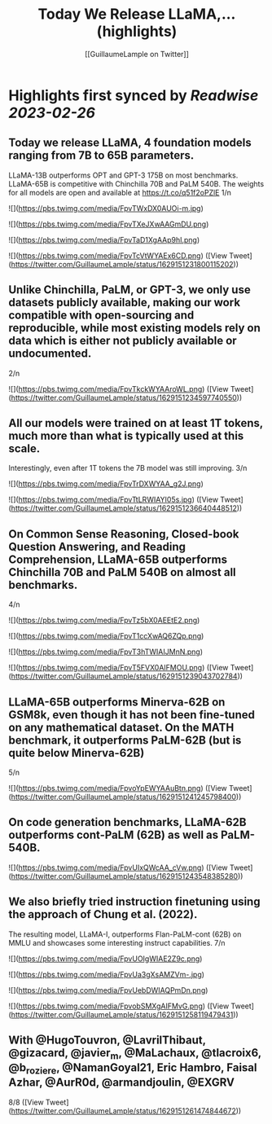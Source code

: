 :PROPERTIES:
:title: Today We Release LLaMA,... (highlights)
:author: [[GuillaumeLample on Twitter]]
:full-title: "Today We Release LLaMA,..."
:category: #tweets
:url: https://twitter.com/GuillaumeLample/status/1629151231800115202
:END:

* Highlights first synced by [[Readwise]] [[2023-02-26]]
** Today we release LLaMA, 4 foundation models ranging from 7B to 65B parameters.
LLaMA-13B outperforms OPT and GPT-3 175B on most benchmarks. LLaMA-65B is competitive with Chinchilla 70B and PaLM 540B.
The weights for all models are open and available at https://t.co/q51f2oPZlE
1/n 

![](https://pbs.twimg.com/media/FpvTWxDX0AUOi-m.jpg) 

![](https://pbs.twimg.com/media/FpvTXeJXwAAGmDU.png) 

![](https://pbs.twimg.com/media/FpvTaD1XgAAp9hI.png) 

![](https://pbs.twimg.com/media/FpvTcVtWYAEx6CD.png) ([View Tweet](https://twitter.com/GuillaumeLample/status/1629151231800115202))
** Unlike Chinchilla, PaLM, or GPT-3, we only use datasets publicly available, making our work compatible with open-sourcing and reproducible, while most existing models rely on data which is either not publicly available or undocumented.
2/n 

![](https://pbs.twimg.com/media/FpvTkckWYAAroWL.png) ([View Tweet](https://twitter.com/GuillaumeLample/status/1629151234597740550))
** All our models were trained on at least 1T tokens, much more than what is typically used at this scale.
Interestingly, even after 1T tokens the 7B model was still improving.
3/n 

![](https://pbs.twimg.com/media/FpvTrDXWYAA_g2J.png) 

![](https://pbs.twimg.com/media/FpvTtLRWIAYI05s.jpg) ([View Tweet](https://twitter.com/GuillaumeLample/status/1629151236640448512))
** On Common Sense Reasoning, Closed-book Question Answering, and Reading Comprehension, LLaMA-65B outperforms Chinchilla 70B and PaLM 540B on almost all benchmarks.
4/n 

![](https://pbs.twimg.com/media/FpvTz5bX0AEEtE2.png) 

![](https://pbs.twimg.com/media/FpvT1ccXwAQ6ZQp.png) 

![](https://pbs.twimg.com/media/FpvT3hTWIAIJMnN.png) 

![](https://pbs.twimg.com/media/FpvT5FVX0AIFMOU.png) ([View Tweet](https://twitter.com/GuillaumeLample/status/1629151239043702784))
** LLaMA-65B outperforms Minerva-62B on GSM8k, even though it has not been fine-tuned on any mathematical dataset. On the MATH benchmark, it outperforms PaLM-62B (but is quite below Minerva-62B)
5/n 

![](https://pbs.twimg.com/media/FpvoYpEWYAAuBtn.png) ([View Tweet](https://twitter.com/GuillaumeLample/status/1629151241245798400))
** On code generation benchmarks, LLaMA-62B outperforms cont-PaLM (62B) as well as PaLM-540B. 

![](https://pbs.twimg.com/media/FpvUIxQWcAA_cVw.png) ([View Tweet](https://twitter.com/GuillaumeLample/status/1629151243548385280))
** We also briefly tried instruction finetuning using the approach of Chung et al. (2022).
The resulting model, LLaMA-I, outperforms Flan-PaLM-cont (62B) on MMLU and showcases some interesting instruct capabilities.
7/n 

![](https://pbs.twimg.com/media/FpvUOIgWIAE2Z9c.png) 

![](https://pbs.twimg.com/media/FpvUa3gXsAMZVm-.jpg) 

![](https://pbs.twimg.com/media/FpvUebDWIAQPmDn.png) 

![](https://pbs.twimg.com/media/FpvobSMXgAIFMvG.png) ([View Tweet](https://twitter.com/GuillaumeLample/status/1629151258119479431))
** With @HugoTouvron, @LavrilThibaut, @gizacard, @javier_m, @MaLachaux, @tlacroix6, @b_roziere, @NamanGoyal21, Eric Hambro, Faisal Azhar, @AurR0d, @armandjoulin, @EXGRV
8/8 ([View Tweet](https://twitter.com/GuillaumeLample/status/1629151261474844672))